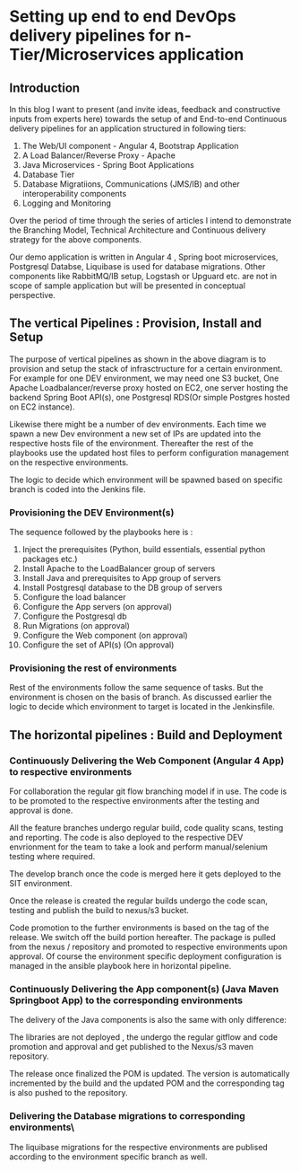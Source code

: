* Setting up end to end DevOps delivery pipelines for n-Tier/Microservices application
** Introduction

In this blog I want to present (and invite ideas, feedback and constructive inputs from experts here) towards the setup of and End-to-end Continuous delivery pipelines for an application structured in following tiers:

1. The Web/UI component - Angular 4, Bootstrap Application
2. A Load Balancer/Reverse Proxy - Apache
3. Java Microservices - Spring Boot Applications
4. Database Tier
5. Database Migratiions, Communications (JMS/IB) and other interoperability components
6. Logging and Monitoring

Over the period of time through the series of articles I intend to demonstrate the Branching Model, Technical Architecture and Continuous delivery strategy for the above components.

Our demo application is written in Angular 4 , Spring boot microservices, Postgresql Databse, Liquibase is used for database migrations.
Other components like RabbitMQ/IB setup, Logstash or Upguard etc. are not in scope of sample application but will be presented in conceptual perspective. 


** The vertical Pipelines : Provision, Install and Setup

The purpose of vertical pipelines as shown in the above diagram is to provision and setup the stack of infrasctructure for a certain environment. 
For example for one DEV environment, we may need one S3 bucket, One Apache Loadbalancer/reverse proxy hosted on EC2, one server hosting the backend Spring Boot API(s), one Postgresql RDS(Or simple Postgres hosted on EC2 instance).

Likewise there might be a number of dev environments. Each time we spawn a new Dev environment a new set of IPs are updated into the respective hosts file of the environment.
Thereafter the rest of the playbooks use the updated host files to perform configuration management on the respective environments.

The logic to decide which environment will be spawned based on specific branch is coded into the Jenkins file.


*** Provisioning the DEV Environment(s)

The sequence followed by the playbooks here is :
1. Inject the prerequisites (Python, build essentials, essential python packages etc.)
2. Install Apache to the LoadBalancer group of servers
3. Install Java and prerequisites to App group of servers
4. Install Postgresql database to the DB group of servers
5. Configure the load balancer
6. Configure the App servers (on approval)
7. Configure the Postgresql db
8. Run Migrations (on approval)
9. Configure the Web component (on approval)
10. Configure the set of API(s) (On approval)



*** Provisioning the rest of environments

Rest of the environments follow the same sequence of tasks. But the environment is chosen on the basis of branch. As discussed earlier the logic to decide which environment to target is located in the Jenkinsfile.

** The horizontal pipelines : Build and Deployment

*** Continuously Delivering the Web Component (Angular 4 App) to respective environments

For collaboration the regular git flow branching model if in use. The code is to be promoted to the respective environments after the testing and approval is done.

All the feature branches undergo regular build, code quality scans, testing and reporting. The code is also deployed to the respective DEV envrionment for the team to take a look and perform manual/selenium testing where required.

The develop branch once the code is merged here it gets deployed to the SIT environment.

Once the release is created the regular builds undergo the code scan, testing and publish the build to nexus/s3 bucket. 

Code promotion to the further environments is based on the tag of the release. We switch off the build portion hereafter. The package is pulled from the nexus / repository and promoted to respective environments upon approval. Of course the environment specific deployment configuration is managed in the ansible playbook here in horizontal pipeline.

*** Continuously Delivering the App component(s) (Java Maven Springboot App) to the corresponding environments

The delivery of the Java components is also the same with only difference:

The libraries are not deployed , the undergo the regular gitflow and code promotion and approval and get published to the Nexus/s3 maven repository.

The release once finalized the POM is updated. The version is automatically incremented by the build and the updated POM and the corresponding tag is also pushed to the repository.

*** Delivering the Database migrations to corresponding environments\

The liquibase migrations for the respective environments are publised according to the environment specific branch as well.

